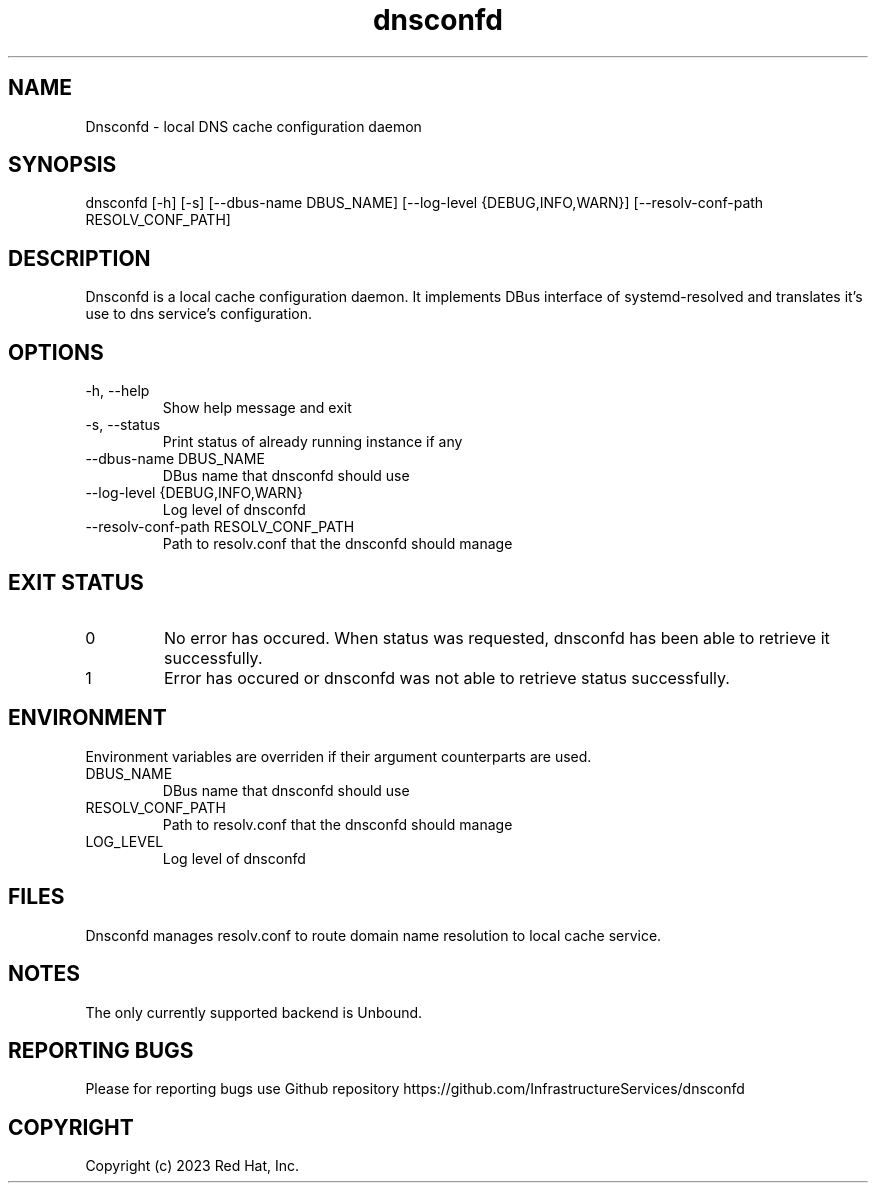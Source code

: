 .TH "dnsconfd" "8" "10 Oct 2023" "dnsconfd-0.0.1" ""

.SH NAME

Dnsconfd - local DNS cache configuration daemon

.SH SYNOPSIS

dnsconfd [-h] [-s] [--dbus-name DBUS_NAME] [--log-level {DEBUG,INFO,WARN}] [--resolv-conf-path RESOLV_CONF_PATH]

.SH DESCRIPTION

Dnsconfd is a local cache configuration daemon. It implements DBus interface of systemd-resolved
and translates it's use to dns service's configuration.

.SH OPTIONS

.IP "-h, --help"
Show help message and exit
.IP "-s, --status"
Print status of already running instance if any
.IP "--dbus-name DBUS_NAME"
DBus name that dnsconfd should use
.IP "--log-level {DEBUG,INFO,WARN}"
Log level of dnsconfd
.IP "--resolv-conf-path RESOLV_CONF_PATH"
Path to resolv.conf that the dnsconfd should manage

.SH "EXIT STATUS"
.IP 0
No error has occured. When status was requested, dnsconfd has been able to retrieve it successfully.
.IP 1
Error has occured or dnsconfd was not able to retrieve status successfully.

.SH ENVIRONMENT
Environment variables are overriden if their argument counterparts are used.

.IP DBUS_NAME
DBus name that dnsconfd should use
.IP RESOLV_CONF_PATH
Path to resolv.conf that the dnsconfd should manage
.IP LOG_LEVEL
Log level of dnsconfd

.SH FILES
Dnsconfd manages resolv.conf to route domain name resolution to local cache service.

.SH NOTES
The only currently supported backend is Unbound.

.SH "REPORTING BUGS"
Please for reporting bugs use Github repository https://github.com/InfrastructureServices/dnsconfd

.SH COPYRIGHT

Copyright (c) 2023 Red Hat, Inc.